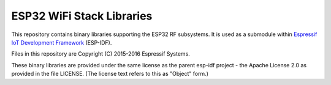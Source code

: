 ESP32 WiFi Stack Libraries
====================

This repository contains binary libraries supporting the ESP32 RF subsystems. It is used as a submodule within `Espressif IoT Development Framework`_ (ESP-IDF).

Files in this repository are Copyright (C) 2015-2016 Espressif Systems.

These binary libraries are provided under the same license as the parent esp-idf project - the Apache License 2.0 as provided in the file LICENSE. (The license text refers to this as "Object" form.)

.. _Espressif IoT Development Framework: https://github.com/espressif/esp-idf
